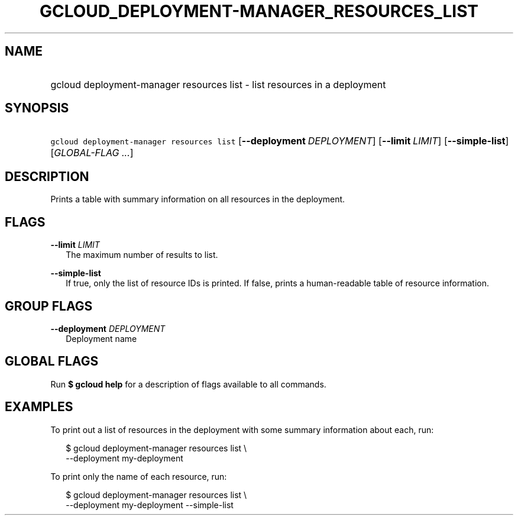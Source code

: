 
.TH "GCLOUD_DEPLOYMENT\-MANAGER_RESOURCES_LIST" 1



.SH "NAME"
.HP
gcloud deployment\-manager resources list \- list resources in a deployment



.SH "SYNOPSIS"
.HP
\f5gcloud deployment\-manager resources list\fR [\fB\-\-deployment\fR\ \fIDEPLOYMENT\fR] [\fB\-\-limit\fR\ \fILIMIT\fR] [\fB\-\-simple\-list\fR] [\fIGLOBAL\-FLAG\ ...\fR]


.SH "DESCRIPTION"

Prints a table with summary information on all resources in the deployment.



.SH "FLAGS"

\fB\-\-limit\fR \fILIMIT\fR
.RS 2m
The maximum number of results to list.

.RE
\fB\-\-simple\-list\fR
.RS 2m
If true, only the list of resource IDs is printed. If false, prints a
human\-readable table of resource information.


.RE

.SH "GROUP FLAGS"

\fB\-\-deployment\fR \fIDEPLOYMENT\fR
.RS 2m
Deployment name


.RE

.SH "GLOBAL FLAGS"

Run \fB$ gcloud help\fR for a description of flags available to all commands.



.SH "EXAMPLES"

To print out a list of resources in the deployment with some summary information
about each, run:

.RS 2m
$ gcloud deployment\-manager resources list \e
    \-\-deployment my\-deployment
.RE

To print only the name of each resource, run:

.RS 2m
$ gcloud deployment\-manager resources list \e
    \-\-deployment my\-deployment \-\-simple\-list
.RE
